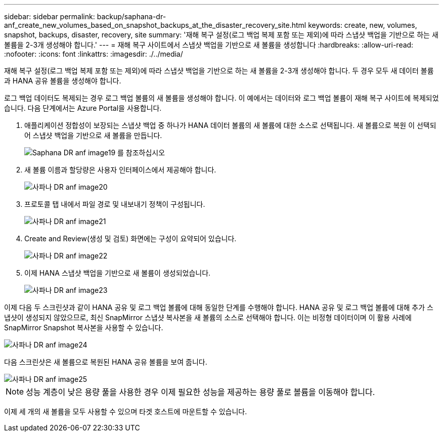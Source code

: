 ---
sidebar: sidebar 
permalink: backup/saphana-dr-anf_create_new_volumes_based_on_snapshot_backups_at_the_disaster_recovery_site.html 
keywords: create, new, volumes, snapshot, backups, disaster, recovery, site 
summary: '재해 복구 설정(로그 백업 복제 포함 또는 제외)에 따라 스냅샷 백업을 기반으로 하는 새 볼륨을 2-3개 생성해야 합니다.' 
---
= 재해 복구 사이트에서 스냅샷 백업을 기반으로 새 볼륨을 생성합니다
:hardbreaks:
:allow-uri-read: 
:nofooter: 
:icons: font
:linkattrs: 
:imagesdir: ./../media/


[role="lead"]
재해 복구 설정(로그 백업 복제 포함 또는 제외)에 따라 스냅샷 백업을 기반으로 하는 새 볼륨을 2-3개 생성해야 합니다. 두 경우 모두 새 데이터 볼륨과 HANA 공유 볼륨을 생성해야 합니다.

로그 백업 데이터도 복제되는 경우 로그 백업 볼륨의 새 볼륨을 생성해야 합니다. 이 예에서는 데이터와 로그 백업 볼륨이 재해 복구 사이트에 복제되었습니다. 다음 단계에서는 Azure Portal을 사용합니다.

. 애플리케이션 정합성이 보장되는 스냅샷 백업 중 하나가 HANA 데이터 볼륨의 새 볼륨에 대한 소스로 선택됩니다. 새 볼륨으로 복원 이 선택되어 스냅샷 백업을 기반으로 새 볼륨을 만듭니다.
+
image::saphana-dr-anf_image19.png[Saphana DR anf image19 를 참조하십시오]

. 새 볼륨 이름과 할당량은 사용자 인터페이스에서 제공해야 합니다.
+
image::saphana-dr-anf_image20.png[사파나 DR anf image20]

. 프로토콜 탭 내에서 파일 경로 및 내보내기 정책이 구성됩니다.
+
image::saphana-dr-anf_image21.png[사파나 DR anf image21]

. Create and Review(생성 및 검토) 화면에는 구성이 요약되어 있습니다.
+
image::saphana-dr-anf_image22.png[사파나 DR anf image22]

. 이제 HANA 스냅샷 백업을 기반으로 새 볼륨이 생성되었습니다.
+
image::saphana-dr-anf_image23.png[사파나 DR anf image23]



이제 다음 두 스크린샷과 같이 HANA 공유 및 로그 백업 볼륨에 대해 동일한 단계를 수행해야 합니다. HANA 공유 및 로그 백업 볼륨에 대해 추가 스냅샷이 생성되지 않았으므로, 최신 SnapMirror 스냅샷 복사본을 새 볼륨의 소스로 선택해야 합니다. 이는 비정형 데이터이며 이 활용 사례에 SnapMirror Snapshot 복사본을 사용할 수 있습니다.

image::saphana-dr-anf_image24.png[사파나 DR anf image24]

다음 스크린샷은 새 볼륨으로 복원된 HANA 공유 볼륨을 보여 줍니다.

image::saphana-dr-anf_image25.png[사파나 DR anf image25]


NOTE: 성능 계층이 낮은 용량 풀을 사용한 경우 이제 필요한 성능을 제공하는 용량 풀로 볼륨을 이동해야 합니다.

이제 세 개의 새 볼륨을 모두 사용할 수 있으며 타겟 호스트에 마운트할 수 있습니다.
